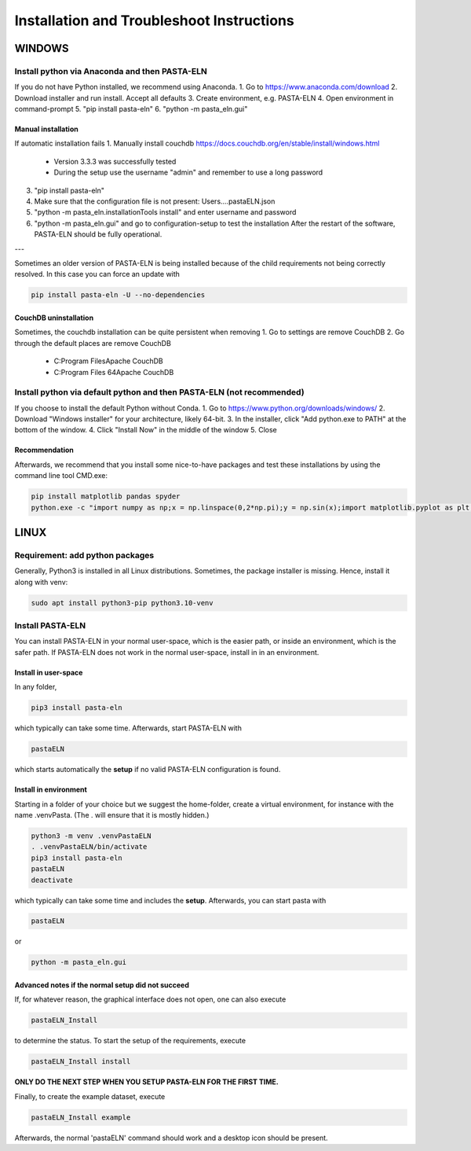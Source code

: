 .. _install:

Installation and Troubleshoot Instructions
******************************************

WINDOWS
=======

Install python via Anaconda and then PASTA-ELN
----------------------------------------------

If you do not have Python installed, we recommend using Anaconda.
1. Go to https://www.anaconda.com/download
2. Download installer and run install. Accept all defaults
3. Create environment, e.g. PASTA-ELN
4. Open environment in command-prompt
5. "pip install pasta-eln"
6. "python -m pasta_eln.gui"


Manual installation
^^^^^^^^^^^^^^^^^^^

If automatic installation fails
1. Manually install couchdb https://docs.couchdb.org/en/stable/install/windows.html
   - Version 3.3.3 was successfully tested
   - During the setup use the username "admin" and remember to use a long password
3. "pip install pasta-eln"
4. Make sure that the configuration file is not present: Users\...\.pastaELN.json
5. "python -m pasta_eln.installationTools install" and enter username and password
6. "python -m pasta_eln.gui" and go to configuration-setup to test the installation
   After the restart of the software, PASTA-ELN should be fully operational.

---

Sometimes an older version of PASTA-ELN is being installed because of the child requirements not being correctly
resolved. In this case you can force an update with

.. code-block:: bash

    pip install pasta-eln -U --no-dependencies


CouchDB uninstallation
^^^^^^^^^^^^^^^^^^^^^^^

Sometimes, the couchdb installation can be quite persistent when removing
1. Go to settings are remove CouchDB
2. Go through the default places are remove CouchDB
   - C:\Program Files\Apache CouchDB
   - C:\Program Files 64\Apache CouchDB



Install python via default python and then PASTA-ELN (not recommended)
----------------------------------------------------------------------

If you choose to install the default Python without Conda.
1. Go to https://www.python.org/downloads/windows/
2. Download "Windows installer" for your architecture, likely 64-bit.
3. In the installer, click "Add python.exe to PATH" at the bottom of the window.
4. Click "Install Now" in the middle of the window
5. Close

Recommendation
^^^^^^^^^^^^^^

Afterwards, we recommend that you install some nice-to-have packages and test these installations by using the command line tool CMD.exe:

.. code-block:: bash

    pip install matplotlib pandas spyder
    python.exe -c "import numpy as np;x = np.linspace(0,2*np.pi);y = np.sin(x);import matplotlib.pyplot as plt;plt.plot(x,y);plt.show()"




LINUX
=====

Requirement: add python packages
--------------------------------

Generally, Python3 is installed in all Linux distributions. Sometimes, the package installer is missing. Hence, install it along with venv:

.. code-block:: bash

    sudo apt install python3-pip python3.10-venv

Install PASTA-ELN
-----------------

You can install PASTA-ELN in your normal user-space, which is the easier path, or inside an environment, which is the safer path. If PASTA-ELN does not work in the normal user-space, install in in an environment.

Install in user-space
^^^^^^^^^^^^^^^^^^^^^
In any folder,

.. code-block:: bash

    pip3 install pasta-eln

which typically can take some time. Afterwards, start PASTA-ELN with

.. code-block:: bash

    pastaELN

which starts automatically the **setup** if no valid PASTA-ELN configuration is found.

Install in environment
^^^^^^^^^^^^^^^^^^^^^^

Starting in a folder of your choice but we suggest the home-folder, create a virtual environment, for instance with the name .venvPasta. (The . will ensure that it is mostly hidden.)

.. code-block:: bash

    python3 -m venv .venvPastaELN
    . .venvPastaELN/bin/activate
    pip3 install pasta-eln
    pastaELN
    deactivate

which typically can take some time and includes the **setup**. Afterwards, you can start pasta with

.. code-block:: bash

    pastaELN

or

.. code-block:: bash

    python -m pasta_eln.gui

Advanced notes if the normal setup did not succeed
^^^^^^^^^^^^^^^^^^^^^^^^^^^^^^^^^^^^^^^^^^^^^^^^^^

If, for whatever reason, the graphical interface does not open, one can also execute

.. code-block:: bash

    pastaELN_Install

to determine the status. To start the setup of the requirements, execute

.. code-block:: bash

    pastaELN_Install install

**ONLY DO THE NEXT STEP WHEN YOU SETUP PASTA-ELN FOR THE FIRST TIME.**

Finally, to create the example dataset, execute

.. code-block:: bash

    pastaELN_Install example

Afterwards, the normal 'pastaELN' command should work and a desktop icon should be present.
